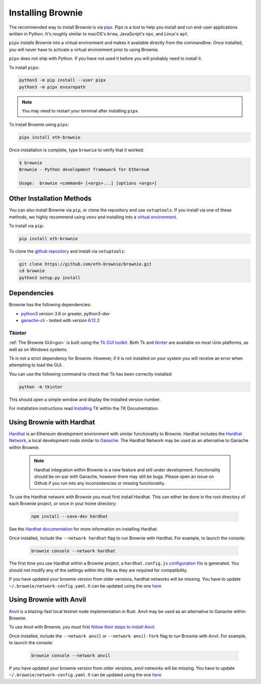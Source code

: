 .. _install:

==================
Installing Brownie
==================

The recommended way to install Brownie is via `pipx <https://github.com/pipxproject/pipx>`_. Pipx is a tool to help you install and run end-user applications written in Python. It's roughly similar to macOS's ``brew``, JavaScript's ``npx``, and Linux's ``apt``.

``pipx`` installs Brownie into a virtual environment and makes it available directly from the commandline. Once installed, you will never have to activate a virtual environment prior to using Brownie.

``pipx`` does not ship with Python. If you have not used it before you will probably need to install it.

To install ``pipx``:

.. code-block:: bash

    python3 -m pip install --user pipx
    python3 -m pipx ensurepath

.. note::

    You may need to restart your terminal after installing ``pipx``.

To install Brownie using ``pipx``:

.. code-block:: bash

    pipx install eth-brownie

Once installation is complete, type ``brownie`` to verify that it worked:

.. code-block:: bash

    $ brownie
    Brownie - Python development framework for Ethereum

    Usage:  brownie <command> [<args>...] [options <args>]


Other Installation Methods
==========================

You can also install Brownie via ``pip``, or clone the repository and use ``setuptools``. If you install via one of these methods, we highly recommend using ``venv`` and installing into a `virtual environment <https://docs.python.org/3/library/venv.html>`_.

To install via ``pip``:

.. code-block:: bash

    pip install eth-brownie

To clone the `github repository <https://github.com/eth-brownie/brownie>`_ and install via ``setuptools``:

.. code-block:: bash

    git clone https://github.com/eth-brownie/brownie.git
    cd brownie
    python3 setup.py install

Dependencies
============

Brownie has the following dependencies:

* `python3 <https://www.python.org/downloads/release/python-368/>`_ version 3.6 or greater, python3-dev
* `ganache-cli <https://github.com/trufflesuite/ganache-cli>`_ - tested with version `6.12.2 <https://github.com/trufflesuite/ganache-cli/releases/tag/v6.12.2>`_

.. _install-tk:

Tkinter
-------

:ref:`The Brownie GUI<gui>` is built using the `Tk GUI toolkit <https://tcl.tk/>`_. Both Tk and `tkinter <https://docs.python.org/3.8/library/tkinter.html>`_ are available on most Unix platforms, as well as on Windows systems.

Tk is not a strict dependency for Brownie. However, if it is not installed on your system you will receive an error when attempting to load the GUI.

You can use the following command to check that Tk has been correctly installed:

.. code-block:: bash

    python -m tkinter

This should open a simple window and display the installed version number.

For installation instructions read `Installing TK <https://tkdocs.com/tutorial/install.html>`_ within the TK Documentation.

Using Brownie with Hardhat
==========================

`Hardhat <https://github.com/nomiclabs/hardhat>`_ is an Ethereum development environment with similar functionality to Brownie. Hardhat includes the `Hardhat Network <https://hardhat.org/hardhat-network/>`_, a local development node similar to `Ganache <https://github.com/trufflesuite/ganache-cli>`_. The Hardhat Network may be used as an alternative to Ganache within Brownie.

    .. note::

        Hardhat integration within Brownie is a new feature and still under development. Functionality should be on-par with Ganache, however there may still be bugs. Please open an issue on Github if you run into any inconsistencies or missing functionality.

To use the Hardhat network with Brownie you must first install Hardhat. This can either be done in the root directory of each Brownie project, or once in your home directory:

    .. code-block:: bash

        npm install --save-dev hardhat

See the `Hardhat documentation <https://hardhat.org/getting-started/#installation>`_ for more information on installing Hardhat.

Once installed, include the ``--network hardhat`` flag to run Brownie with Hardhat. For example, to launch the console:

    .. code-block:: bash

        brownie console --network hardhat

The first time you use Hardhat within a Brownie project, a ``hardhat.config.js`` `configuration file <https://hardhat.org/config/>`_ is generated. You should not modify any of the settings within this file as they are required for compatibility.

If you have updated your brownie version from older versions, hardhat networks will be missing. You have to update ``~/.brownie/network-config.yaml``. It can be updated using the one `here <https://github.com/eth-brownie/brownie/blob/master/brownie/data/network-config.yaml>`_


Using Brownie with Anvil
==========================

`Anvil <https://github.com/foundry-rs/foundry/tree/master/crates/anvil>`_ is a blazing-fast local testnet node implementation in Rust. Anvil may be used as an alternative to Ganache within Brownie.

To use Anvil with Brownie, you must first `follow their steps to install Anvil <https://github.com/foundry-rs/foundry/tree/master/crates/anvil#installation>`_.

Once installed, include the ``--network anvil`` or ``--network anvil-fork`` flag to run Brownie with Anvil. For example, to launch the console:

    .. code-block:: bash

        brownie console --network anvil

If you have updated your brownie version from older versions, anvil networks will be missing. You have to update ``~/.brownie/network-config.yaml``. It can be updated using the one `here <https://github.com/eth-brownie/brownie/blob/master/brownie/data/network-config.yaml>`_
